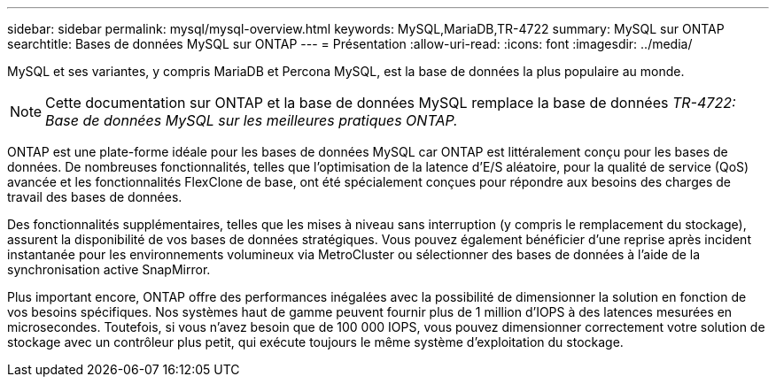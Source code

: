---
sidebar: sidebar 
permalink: mysql/mysql-overview.html 
keywords: MySQL,MariaDB,TR-4722 
summary: MySQL sur ONTAP 
searchtitle: Bases de données MySQL sur ONTAP 
---
= Présentation
:allow-uri-read: 
:icons: font
:imagesdir: ../media/


[role="lead"]
MySQL et ses variantes, y compris MariaDB et Percona MySQL, est la base de données la plus populaire au monde.


NOTE: Cette documentation sur ONTAP et la base de données MySQL remplace la base de données _TR-4722: Base de données MySQL sur les meilleures pratiques ONTAP._

ONTAP est une plate-forme idéale pour les bases de données MySQL car ONTAP est littéralement conçu pour les bases de données. De nombreuses fonctionnalités, telles que l'optimisation de la latence d'E/S aléatoire, pour la qualité de service (QoS) avancée et les fonctionnalités FlexClone de base, ont été spécialement conçues pour répondre aux besoins des charges de travail des bases de données.

Des fonctionnalités supplémentaires, telles que les mises à niveau sans interruption (y compris le remplacement du stockage), assurent la disponibilité de vos bases de données stratégiques. Vous pouvez également bénéficier d'une reprise après incident instantanée pour les environnements volumineux via MetroCluster ou sélectionner des bases de données à l'aide de la synchronisation active SnapMirror.

Plus important encore, ONTAP offre des performances inégalées avec la possibilité de dimensionner la solution en fonction de vos besoins spécifiques. Nos systèmes haut de gamme peuvent fournir plus de 1 million d'IOPS à des latences mesurées en microsecondes. Toutefois, si vous n'avez besoin que de 100 000 IOPS, vous pouvez dimensionner correctement votre solution de stockage avec un contrôleur plus petit, qui exécute toujours le même système d'exploitation du stockage.
